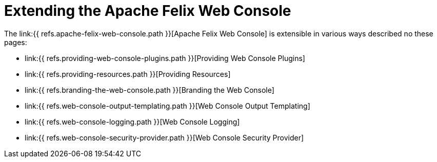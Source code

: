 = Extending the Apache Felix Web Console

The link:{{ refs.apache-felix-web-console.path }}[Apache Felix Web Console] is extensible in various ways described no these pages:

* link:{{ refs.providing-web-console-plugins.path }}[Providing Web Console Plugins]
* link:{{ refs.providing-resources.path }}[Providing Resources]
* link:{{ refs.branding-the-web-console.path }}[Branding the Web Console]
* link:{{ refs.web-console-output-templating.path }}[Web Console Output Templating]
* link:{{ refs.web-console-logging.path }}[Web Console Logging]
* link:{{ refs.web-console-security-provider.path }}[Web Console Security Provider]
